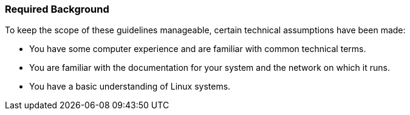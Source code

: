 === Required Background
:imagesdir: ./images


To keep the scope of these guidelines manageable, certain technical assumptions have been made:

* You have some computer experience and are familiar with common technical terms.
* You are familiar with the documentation for your system and the network on which it runs.
* You have a basic understanding of Linux systems.
